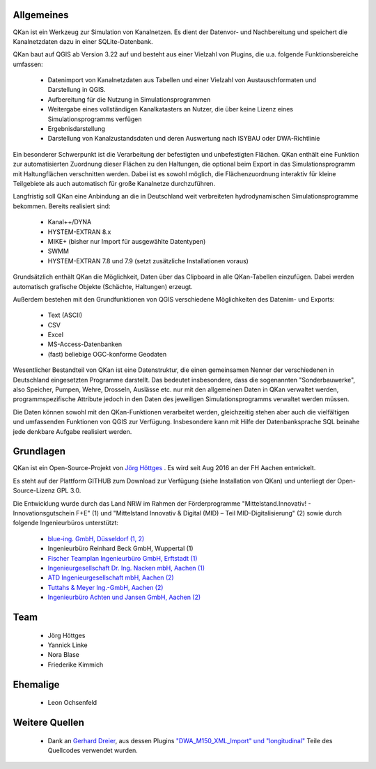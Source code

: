 Allgemeines
===========

QKan ist ein Werkzeug zur Simulation von Kanalnetzen. Es dient der Datenvor- und Nachbereitung und speichert die Kanalnetzdaten dazu in einer SQLite-Datenbank. 

QKan baut auf QGIS ab Version 3.22 auf und besteht aus einer Vielzahl von Plugins, die u.a. folgende Funktionsbereiche umfassen: 

 - Datenimport von Kanalnetzdaten aus Tabellen und einer Vielzahl von Austauschformaten und Darstellung in QGIS. 
 - Aufbereitung für die Nutzung in Simulationsprogrammen
 - Weitergabe eines vollständigen Kanalkatasters an Nutzer, die über keine Lizenz eines Simulationsprogramms verfügen
 - Ergebnisdarstellung
 - Darstellung von Kanalzustandsdaten und deren Auswertung nach ISYBAU oder DWA-Richtlinie

Ein besonderer Schwerpunkt ist die Verarbeitung der befestigten und unbefestigten Flächen. QKan enthält eine Funktion zur automatisierten 
Zuordnung dieser Flächen zu den Haltungen, die optional beim Export in das Simulationsprogramm mit Haltungflächen verschnitten werden. 
Dabei ist es sowohl möglich, die Flächenzuordnung interaktiv für kleine Teilgebiete als auch automatisch für große Kanalnetze durchzuführen. 

Langfristig soll QKan eine Anbindung an die in Deutschland weit verbreiteten hydrodynamischen Simulationsprogramme bekommen. Bereits realisiert sind: 

 - Kanal++/DYNA
 - HYSTEM-EXTRAN 8.x
 - MIKE+ (bisher nur Import für ausgewählte Datentypen)
 - SWMM
 - HYSTEM-EXTRAN 7.8 und 7.9 (setzt zusätzliche Installationen voraus)

Grundsätzlich enthält QKan die Möglichkeit, Daten über das Clipboard in alle QKan-Tabellen einzufügen. Dabei werden automatisch grafische Objekte (Schächte, Haltungen) erzeugt. 

Außerdem bestehen mit den Grundfunktionen von QGIS verschiedene Möglichkeiten des Datenim- und Exports:

 - Text (ASCII)
 - CSV
 - Excel
 - MS-Access-Datenbanken
 - (fast) beliebige OGC-konforme Geodaten

Wesentlicher Bestandteil von QKan ist eine Datenstruktur, die einen gemeinsamen Nenner der verschiedenen in Deutschland eingesetzten Programme darstellt. Das bedeutet insbesondere, dass die sogenannten "Sonderbauwerke", also Speicher, Pumpen, Wehre, Drosseln, Auslässe etc. nur mit den allgemeinen Daten in QKan verwaltet werden, programmspezifische Attribute jedoch in den Daten des jeweiligen Simulationsprogramms verwaltet werden müssen. 

Die Daten können sowohl mit den QKan-Funktionen verarbeitet werden, gleichzeitig stehen aber auch die vielfältigen und umfassenden Funktionen von QGIS zur Verfügung. Insbesondere kann mit Hilfe der Datenbanksprache SQL beinahe jede denkbare Aufgabe realisiert werden. 

Grundlagen
==========

QKan ist ein Open-Source-Projekt von `Jörg Höttges`_ . Es wird seit Aug 2016 an der FH Aachen entwickelt. 

.. _`Jörg Höttges`: https://www.fh-aachen.de/menschen/hoettges  

Es steht auf der Plattform GITHUB zum Download zur Verfügung (siehe Installation von QKan) und unterliegt der Open-Source-Lizenz GPL 3.0. 

Die Entwicklung wurde durch das Land NRW im Rahmen der Förderprogramme "Mittelstand.Innovativ! - Innovationsgutschein F+E" (1)
und "Mittelstand Innovativ & Digital (MID) – Teil MID-Digitalisierung" (2) sowie durch folgende Ingenieurbüros unterstützt: 

 - `blue-ing. GmbH, Düsseldorf (1, 2) <http://www.blue-ing.de/>`_
 - Ingenieurbüro Reinhard Beck GmbH, Wuppertal (1)
 - `Fischer Teamplan Ingenieurbüro GmbH, Erftstadt (1) <https://www.fischer-teamplan.de/>`_
 - `Ingenieurgesellschaft Dr. Ing. Nacken mbH, Aachen (1) <https://www.nacken-ingenieure.de/>`_
 - `ATD Ingenieurgesellschaft mbH, Aachen (2) <https://www.atdgmbh.de/>`_
 - `Tuttahs & Meyer Ing.-GmbH, Aachen (2) <https://tuttahs-meyer.de/>`_
 - `Ingenieurbüro Achten und Jansen GmbH, Aachen (2) <https://www.achten-jansen.de/>`_

Team
====

 - Jörg Höttges
 - Yannick Linke
 - Nora Blase
 - Friederike Kimmich

Ehemalige
=========

 - Leon Ochsenfeld

Weitere Quellen
===============

 - Dank an `Gerhard Dreier <https://www.geoplaning.de>`_, aus dessen Plugins 
   `"DWA_M150_XML_Import" und "longitudinal" <https://plugins.qgis.org/plugins/user/amphibitus/admin>`_ 
   Teile des Quellcodes verwendet wurden.

